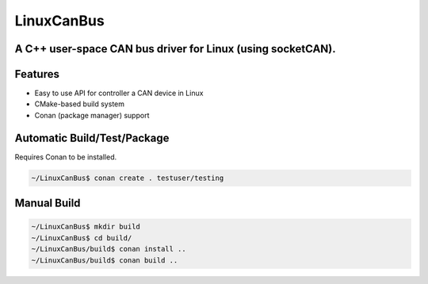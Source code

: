 ===========
LinuxCanBus
===========

-----------------------------------------------------------------------------------------
A C++ user-space CAN bus driver for Linux (using socketCAN).
-----------------------------------------------------------------------------------------

.. image:: https://travis-ci.org/mbedded-ninja/CppTemplate.svg?branch=master
	:target: https://travis-ci.org/mbedded-ninja/CppTemplate

.. image:: https://codecov.io/gh/mbedded-ninja/CppTemplate/branch/master/graph/badge.svg
    :target: https://codecov.io/gh/mbedded-ninja/CppTemplate

--------
Features
--------

- Easy to use API for controller a CAN device in Linux
- CMake-based build system
- Conan (package manager) support

----------------------------
Automatic Build/Test/Package
----------------------------

Requires Conan to be installed.

.. code:: bash

    ~/LinuxCanBus$ conan create . testuser/testing

------------
Manual Build
------------

.. code:: bash

    ~/LinuxCanBus$ mkdir build
    ~/LinuxCanBus$ cd build/
    ~/LinuxCanBus/build$ conan install ..
    ~/LinuxCanBus/build$ conan build ..

